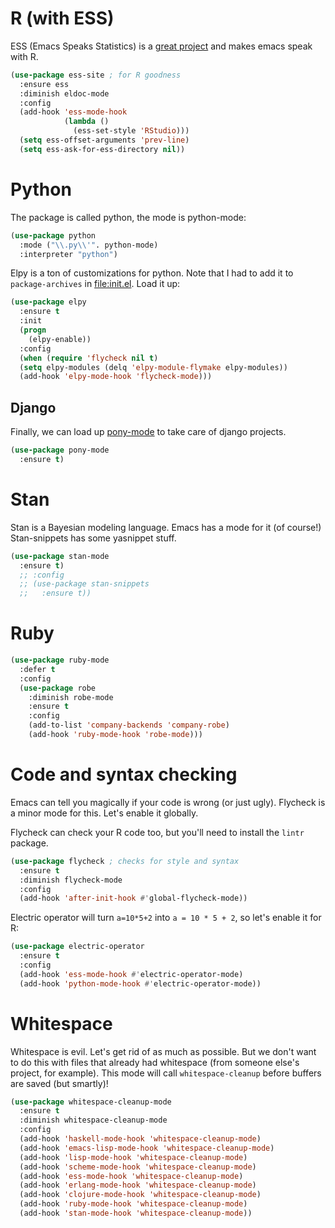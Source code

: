 * R (with ESS)
  ESS (Emacs Speaks Statistics) is a
  [[http://ess.r-project.org/][great project]] and makes emacs speak with R.

#+BEGIN_SRC emacs-lisp
  (use-package ess-site ; for R goodness
    :ensure ess
    :diminish eldoc-mode
    :config
    (add-hook 'ess-mode-hook
              (lambda ()
                (ess-set-style 'RStudio)))
    (setq ess-offset-arguments 'prev-line)
    (setq ess-ask-for-ess-directory nil))

#+END_SRC
* Python
The package is called python, the mode is python-mode: 
#+BEGIN_SRC emacs-lisp
  (use-package python
    :mode ("\\.py\\'". python-mode)
    :interpreter "python")
#+END_SRC

Elpy is a ton of customizations for python. Note that I had to add it
to ~package-archives~ in [[file:init.el]]. Load it up:

#+BEGIN_SRC emacs-lisp
  (use-package elpy
    :ensure t
    :init
    (progn
      (elpy-enable))
    :config
    (when (require 'flycheck nil t)
    (setq elpy-modules (delq 'elpy-module-flymake elpy-modules))
    (add-hook 'elpy-mode-hook 'flycheck-mode)))
#+END_SRC

** Django 
Finally, we can load up [[http://www.deadpansincerity.com/docs/pony/][pony-mode]] to take care of django projects. 

#+BEGIN_SRC emacs-lisp
  (use-package pony-mode
    :ensure t)
#+END_SRC

* Stan
  Stan is a Bayesian modeling language. Emacs has a mode for it (of
  course!) Stan-snippets has some yasnippet stuff. 

#+BEGIN_SRC emacs-lisp
  (use-package stan-mode
    :ensure t)
    ;; :config
    ;; (use-package stan-snippets
    ;;   :ensure t))

#+END_SRC
* Ruby
#+BEGIN_SRC emacs-lisp
  (use-package ruby-mode
    :defer t
    :config
    (use-package robe
      :diminish robe-mode
      :ensure t
      :config
      (add-to-list 'company-backends 'company-robe)
      (add-hook 'ruby-mode-hook 'robe-mode)))
#+END_SRC
* Code and syntax checking
  Emacs can tell you magically if your code is wrong (or just
  ugly). Flycheck is a minor mode for this. Let's enable it globally. 

  Flycheck can check your R code too, but you'll need to install the
  ~lintr~ package. 

#+BEGIN_SRC emacs-lisp
  (use-package flycheck ; checks for style and syntax
    :ensure t
    :diminish flycheck-mode
    :config
    (add-hook 'after-init-hook #'global-flycheck-mode))

#+END_SRC

Electric operator will turn ~a=10*5+2~ into ~a = 10 * 5 + 2~, so let's
enable it for R:

#+BEGIN_SRC emacs-lisp
  (use-package electric-operator
    :ensure t
    :config
    (add-hook 'ess-mode-hook #'electric-operator-mode)
    (add-hook 'python-mode-hook #'electric-operator-mode))
#+END_SRC
* Whitespace
  Whitespace is evil. Let's get rid of as much as possible. But we
  don't want to do this with files that already had whitespace (from
  someone else's project, for example).  This mode will call
  ~whitespace-cleanup~ before buffers are saved (but smartly)!

#+BEGIN_SRC emacs-lisp
  (use-package whitespace-cleanup-mode 
    :ensure t
    :diminish whitespace-cleanup-mode
    :config
    (add-hook 'haskell-mode-hook 'whitespace-cleanup-mode)
    (add-hook 'emacs-lisp-mode-hook 'whitespace-cleanup-mode)
    (add-hook 'lisp-mode-hook 'whitespace-cleanup-mode)
    (add-hook 'scheme-mode-hook 'whitespace-cleanup-mode)
    (add-hook 'ess-mode-hook 'whitespace-cleanup-mode)
    (add-hook 'erlang-mode-hook 'whitespace-cleanup-mode)
    (add-hook 'clojure-mode-hook 'whitespace-cleanup-mode)
    (add-hook 'ruby-mode-hook 'whitespace-cleanup-mode)
    (add-hook 'stan-mode-hook 'whitespace-cleanup-mode))

#+END_SRC

